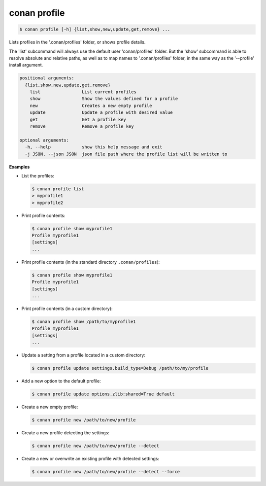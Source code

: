 
.. _conan_profile:

conan profile
=============

.. code-block:: bash

    $ conan profile [-h] {list,show,new,update,get,remove} ...

Lists profiles in the '.conan/profiles' folder, or shows profile details.

The 'list' subcommand will always use the default user 'conan/profiles' folder. But the
'show' subcommand is able to resolve absolute and relative paths, as well as to map names to
'.conan/profiles' folder, in the same way as the '--profile' install argument.

.. code-block:: text

    positional arguments:
      {list,show,new,update,get,remove}
        list                List current profiles
        show                Show the values defined for a profile
        new                 Creates a new empty profile
        update              Update a profile with desired value
        get                 Get a profile key
        remove              Remove a profile key

    optional arguments:
      -h, --help            show this help message and exit
      -j JSON, --json JSON  json file path where the profile list will be written to


**Examples**

- List the profiles:

  .. code-block:: bash

      $ conan profile list
      > myprofile1
      > myprofile2

- Print profile contents:

  .. code-block:: bash

      $ conan profile show myprofile1
      Profile myprofile1
      [settings]
      ...

- Print profile contents (in the standard directory ``.conan/profiles``):

  .. code-block:: bash

      $ conan profile show myprofile1
      Profile myprofile1
      [settings]
      ...

- Print profile contents (in a custom directory):

  .. code-block:: bash

      $ conan profile show /path/to/myprofile1
      Profile myprofile1
      [settings]
      ...

- Update a setting from a profile located in a custom directory:

  .. code-block:: bash

      $ conan profile update settings.build_type=Debug /path/to/my/profile

- Add a new option to the default profile:

  .. code-block:: bash

      $ conan profile update options.zlib:shared=True default

- Create a new empty profile:

  .. code-block:: bash

      $ conan profile new /path/to/new/profile

- Create a new profile detecting the settings:

  .. code-block:: bash

      $ conan profile new /path/to/new/profile --detect

- Create a new or overwrite an existing profile with detected settings:

  .. code-block:: bash

      $ conan profile new /path/to/new/profile --detect --force
